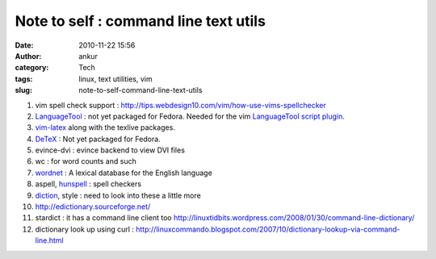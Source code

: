 Note to self : command line text utils
######################################
:date: 2010-11-22 15:56
:author: ankur
:category: Tech
:tags: linux, text utilities, vim
:slug: note-to-self-command-line-text-utils

#. vim spell check support
   : http://tips.webdesign10.com/vim/how-use-vims-spellchecker
#. `LanguageTool`_ : not yet packaged for Fedora. Needed for the vim
   `LanguageTool script plugin`_.
#. `vim-latex`_ along with the texlive packages.
#. `DeTeX`_ : Not yet packaged for Fedora.
#. evince-dvi : evince backend to view DVI files
#. wc : for word counts and such
#. `wordnet`_ : A lexical database for the English language
#. aspell, `hunspell`_ : spell checkers
#. `diction`_, style : need to look into these a little more
#. http://edictionary.sourceforge.net/
#. stardict : it has a command line client
   too \ http://linuxtidbits.wordpress.com/2008/01/30/command-line-dictionary/
#. dictionary look up using curl
   : http://linuxcommando.blogspot.com/2007/10/dictionary-lookup-via-command-line.html

.. _LanguageTool: http://www.languagetool.org/
.. _LanguageTool script plugin: http://www.vim.org/scripts/script.php?script_id=3223
.. _vim-latex: https://admin.fedoraproject.org/pkgdb/acls/name/vim-latex
.. _DeTeX: http://www.cs.purdue.edu/homes/trinkle/detex/
.. _wordnet: https://admin.fedoraproject.org/pkgdb/acls/bugs/wordnet
.. _hunspell: https://admin.fedoraproject.org/pkgdb/acls/bugs/hunspell
.. _diction: https://admin.fedoraproject.org/pkgdb/acls/bugs/diction
